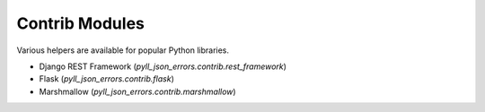 Contrib Modules
===============

Various helpers are available for popular Python libraries.

* Django REST Framework (`pyll_json_errors.contrib.rest_framework`)
* Flask (`pyll_json_errors.contrib.flask`)
* Marshmallow (`pyll_json_errors.contrib.marshmallow`)

